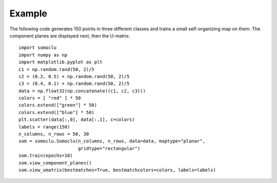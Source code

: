 *******
Example
*******

The following code generates 150 points in three different classes and trains a
small self-organizing map on them. The component planes are displayed next, then
the U-matrix.

::

    import somoclu
    import numpy as np
    import matplotlib.pyplot as plt
    c1 = np.random.rand(50, 2)/5
    c2 = (0.2, 0.5) + np.random.rand(50, 2)/5
    c3 = (0.4, 0.1) + np.random.rand(50, 2)/5
    data = np.float32(np.concatenate((c1, c2, c3)))
    colors = [ "red" ] * 50
    colors.extend(["green"] * 50)
    colors.extend(["blue"] * 50)
    plt.scatter(data[:,0], data[:,1], c=colors)
    labels = range(150)
    n_columns, n_rows = 50, 30
    som = somoclu.Somoclu(n_columns, n_rows, data=data, maptype="planar", 
                          gridtype="rectangular")
    som.train(epochs=10)    
    som.view_component_planes()
    som.view_umatrix(bestmatches=True, bestmatchcolors=colors, labels=labels)

